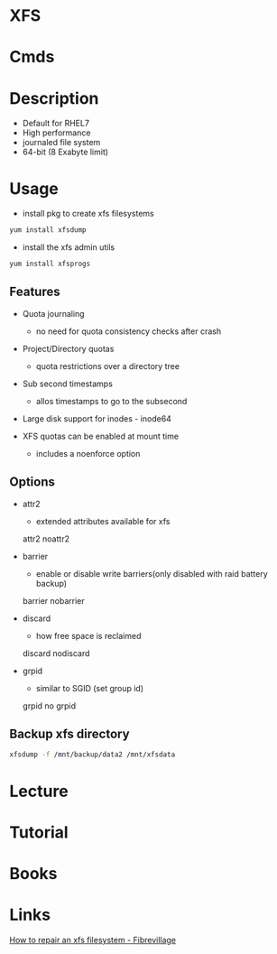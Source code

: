 #+TAGS: xfs


* XFS
* Cmds
* Description
  - Default for RHEL7
  - High performance
  - journaled file system
  - 64-bit (8 Exabyte limit)

* Usage
- install pkg to create xfs filesystems
#+BEGIN_SRC sh
yum install xfsdump
#+END_SRC

- install the xfs admin utils
#+BEGIN_SRC sh
yum install xfsprogs
#+END_SRC

** Features
- Quota journaling
  - no need for quota consistency checks after crash
    
- Project/Directory quotas
  - quota restrictions over a directory tree 
    
- Sub second timestamps
  - allos timestamps to go to the subsecond
    
- Large disk support for inodes - inode64
  
- XFS quotas can be enabled at mount time
  - includes a noenforce option

** Options
- attr2
  - extended attributes available for xfs
  attr2
  noattr2

- barrier
  - enable or disable write barriers(only disabled with raid battery backup)
  barrier
  nobarrier
  
- discard
  - how free space is reclaimed
  discard
  nodiscard
  
- grpid
  - similar to SGID (set group id)
  grpid
  no grpid

** Backup xfs directory
#+BEGIN_SRC sh
xfsdump -f /mnt/backup/data2 /mnt/xfsdata
#+END_SRC

* Lecture
* Tutorial
* Books
* Links
[[http://fibrevillage.com/storage/666-how-to-repair-a-xfs-filesystem][How to repair an xfs filesystem - Fibrevillage]]
